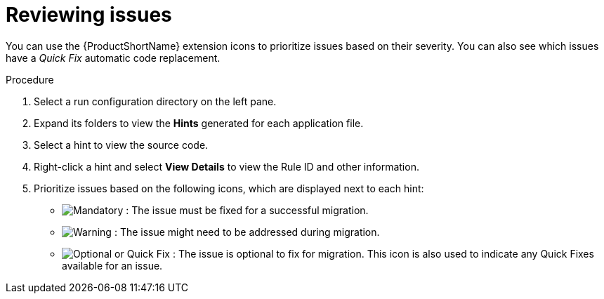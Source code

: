// Module included in the following assemblies:
//
// * docs/vsc-extension-guide/master.adoc

[id="vs-code-extension-reviewing-issues_{context}"]
= Reviewing issues

You can use the {ProductShortName} extension icons to prioritize issues based on their severity. You can also see which issues have a _Quick Fix_ automatic code replacement.

.Procedure

. Select a run configuration directory on the left pane.
. Expand its folders to view the *Hints* generated for each application file.
. Select a hint to view the source code.
. Right-click a hint and select *View Details* to view the Rule ID and other information.
. Prioritize issues based on the following icons, which are displayed next to each hint:

** image:vs_mandatory.png[Mandatory] : The issue must be fixed for a successful migration.
** image:vs_potential.png[Warning] : The issue  might need to be addressed during migration.
** image:vs_optional.png[Optional or Quick Fix] : The issue is optional to fix for migration. This icon is also used to indicate any Quick Fixes available for an issue.
